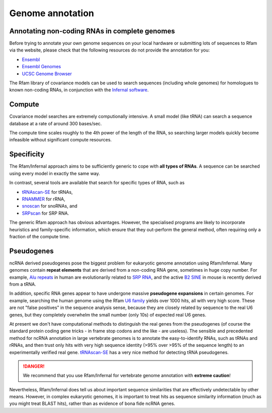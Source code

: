 Genome annotation
=================

Annotating non-coding RNAs in complete genomes
----------------------------------------------

Before trying to annotate your own genome sequences on your local
hardware or submitting lots of sequences to Rfam via the website, please
check that the following resources do not provide the annotation for you:

* `Ensembl <http://www.ensembl.org>`_
* `Ensembl Genomes <http://ensemblgenomes.org/>`_
* `UCSC Genome Browser <http://www.genome.ucsc.edu/>`_

The Rfam library of covariance models can be used to search sequences
(including whole genomes) for homologues to known non-coding RNAs, in
conjunction with the `Infernal software <http://eddylab.org/infernal/>`_.

Compute
-------

Covariance model searches are extremely computionally intensive. A small
model (like tRNA) can search a sequence database at a rate of around
300 bases/sec.

The compute time scales roughly to the 4th power of the
length of the RNA, so searching larger models quickly become infeasible
without significant compute resources.

Specificity
-----------

The Rfam/Infernal approach aims to be sufficiently generic to cope with
**all types of RNAs**. A sequence can be searched using every model in
exactly the same way.

In contrast, several tools are available that search for specific types of
RNA, such as

* `tRNAscan-SE <http://lowelab.ucsc.edu/tRNAscan-SE/>`_ for tRNAs,
* `RNAMMER <http://www.cbs.dtu.dk/services/RNAmmer/>`_ for rRNA,
* `snoscan <http://lowelab.ucsc.edu/snoscan/>`_ for snoRNAs, and
* `SRPscan <http://bio.lundberg.gu.se/srpscan/>`_ for SRP RNA.

The generic Rfam approach has obvious advantages. However,
the specialised programs are likely to incorporate heuristics and
family-specific information, which ensure that they out-perform the
general method, often requiring only a fraction of the compute time.

Pseudogenes
-----------

ncRNA derived pseudogenes pose the biggest problem for eukaryotic
genome annotation using Rfam/Infernal. Many genomes contain **repeat elements**
that are derived from a non-coding RNA gene, sometimes in
huge copy number. For example, `Alu repeats <https://en.wikipedia.org/wiki/Alu_element>`_
in human are evolutionarily related to `SRP RNA <https://en.wikipedia.org/wiki/Signal_recognition_particle>`_,
and the active `B2 SINE <http://lncrnadb.org/b2sinerna/>`_
in mouse is recently derived from a tRNA.

In addition, specific RNA genes appear to have
undergone massive **pseudogene expansions** in certain genomes. For
example, searching the human genome using the Rfam
`U6 family <http://rfam.xfam.org/family/RF00026>`_
yields over 1000 hits, all with very high score. These are not "false
positives" in the sequence analysis sense, because they are closely
related by sequence to the real U6 genes, but they completely
overwhelm the small number (only 10s) of expected real U6 genes.

At present we don't have computational methods to distinguish the real
genes from the pseudogenes (of course the standard protein coding gene
tricks - in frame stop codons and the like - are useless). The sensible
and precedented method for ncRNA annotation in large vertebrate genomes
is to annotate the easy-to-identify RNAs, such as tRNAs
and rRNAs, and then trust only hits with very high sequence identity
(>95% over >95% of the sequence length) to an experimentally
verified real gene. `tRNAscan-SE <http://lowelab.ucsc.edu/tRNAscan-SE/>`_ has a
very nice method for detecting tRNA pseudogenes.

.. DANGER::
  We recommend that you use Rfam/Infernal for vertebrate genome
  annotation with **extreme caution**!

Nevertheless, Rfam/Infernal does tell us about important
sequence similarities that are effectively undetectable by other means.
However, in complex eukaryotic genomes, it is important to treat hits as
sequence similarity information (much as you might treat BLAST hits),
rather than as evidence of bona fide ncRNA genes.
